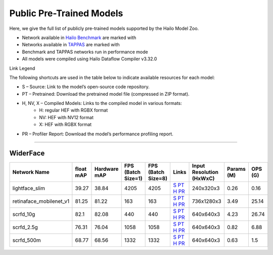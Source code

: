 
Public Pre-Trained Models
=========================

.. |rocket| image:: ../../images/rocket.png
  :width: 18

.. |star| image:: ../../images/star.png
  :width: 18

Here, we give the full list of publicly pre-trained models supported by the Hailo Model Zoo.

* Network available in `Hailo Benchmark <https://hailo.ai/products/ai-accelerators/hailo-8-ai-accelerator/#hailo8-benchmarks/>`_ are marked with |rocket|
* Networks available in `TAPPAS <https://github.com/hailo-ai/tappas>`_ are marked with |star|
* Benchmark and TAPPAS  networks run in performance mode
* All models were compiled using Hailo Dataflow Compiler v3.32.0

Link Legend

The following shortcuts are used in the table below to indicate available resources for each model:

* S – Source: Link to the model’s open-source code repository.
* PT – Pretrained: Download the pretrained model file (compressed in ZIP format).
* H, NV, X – Compiled Models: Links to the compiled model in various formats:
            * H: regular HEF with RGBX format
            * NV: HEF with NV12 format
            * X: HEF with RGBX format

* PR – Profiler Report: Download the model’s performance profiling report.



.. _Face Detection:

--------------

WiderFace
^^^^^^^^^

.. list-table::
   :widths: 31 9 7 11 9 8 8 8 9
   :header-rows: 1

   * - Network Name
     - float mAP
     - Hardware mAP
     - FPS (Batch Size=1)
     - FPS (Batch Size=8)
     - Links
     - Input Resolution (HxWxC)
     - Params (M)
     - OPS (G)
   * - lightface_slim  |star|
     - 39.27
     - 38.84
     - 4205
     - 4205
     - `S <https://github.com/Linzaer/Ultra-Light-Fast-Generic-Face-Detector-1MB>`_ `PT <https://hailo-model-zoo.s3.eu-west-2.amazonaws.com/FaceDetection/lightface_slim/2021-07-18/lightface_slim.zip>`_ `H <https://hailo-model-zoo.s3.eu-west-2.amazonaws.com/ModelZoo/Compiled/v2.15.0/hailo8/lightface_slim.hef>`_ `PR <https://hailo-model-zoo.s3.eu-west-2.amazonaws.com/ModelZoo/Compiled/v2.15.0/hailo8/lightface_slim_profiler_results_compiled.html>`_
     - 240x320x3
     - 0.26
     - 0.16
   * - retinaface_mobilenet_v1
     - 81.25
     - 81.22
     - 163
     - 163
     - `S <https://github.com/biubug6/Pytorch_Retinaface>`_ `PT <https://hailo-model-zoo.s3.eu-west-2.amazonaws.com/FaceDetection/retinaface_mobilenet_v1_hd/2023-07-18/retinaface_mobilenet_v1_hd.zip>`_ `H <https://hailo-model-zoo.s3.eu-west-2.amazonaws.com/ModelZoo/Compiled/v2.15.0/hailo8/retinaface_mobilenet_v1.hef>`_ `PR <https://hailo-model-zoo.s3.eu-west-2.amazonaws.com/ModelZoo/Compiled/v2.15.0/hailo8/retinaface_mobilenet_v1_profiler_results_compiled.html>`_
     - 736x1280x3
     - 3.49
     - 25.14
   * - scrfd_10g
     - 82.1
     - 82.08
     - 440
     - 440
     - `S <https://github.com/deepinsight/insightface>`_ `PT <https://hailo-model-zoo.s3.eu-west-2.amazonaws.com/FaceDetection/scrfd/scrfd_10g/pretrained/2022-09-07/scrfd_10g.zip>`_ `H <https://hailo-model-zoo.s3.eu-west-2.amazonaws.com/ModelZoo/Compiled/v2.15.0/hailo8/scrfd_10g.hef>`_ `PR <https://hailo-model-zoo.s3.eu-west-2.amazonaws.com/ModelZoo/Compiled/v2.15.0/hailo8/scrfd_10g_profiler_results_compiled.html>`_
     - 640x640x3
     - 4.23
     - 26.74
   * - scrfd_2.5g
     - 76.31
     - 76.04
     - 1058
     - 1058
     - `S <https://github.com/deepinsight/insightface>`_ `PT <https://hailo-model-zoo.s3.eu-west-2.amazonaws.com/FaceDetection/scrfd/scrfd_2.5g/pretrained/2022-09-07/scrfd_2.5g.zip>`_ `H <https://hailo-model-zoo.s3.eu-west-2.amazonaws.com/ModelZoo/Compiled/v2.15.0/hailo8/scrfd_2.5g.hef>`_ `PR <https://hailo-model-zoo.s3.eu-west-2.amazonaws.com/ModelZoo/Compiled/v2.15.0/hailo8/scrfd_2.5g_profiler_results_compiled.html>`_
     - 640x640x3
     - 0.82
     - 6.88
   * - scrfd_500m
     - 68.77
     - 68.56
     - 1332
     - 1332
     - `S <https://github.com/deepinsight/insightface>`_ `PT <https://hailo-model-zoo.s3.eu-west-2.amazonaws.com/FaceDetection/scrfd/scrfd_500m/pretrained/2022-09-07/scrfd_500m.zip>`_ `H <https://hailo-model-zoo.s3.eu-west-2.amazonaws.com/ModelZoo/Compiled/v2.15.0/hailo8/scrfd_500m.hef>`_ `PR <https://hailo-model-zoo.s3.eu-west-2.amazonaws.com/ModelZoo/Compiled/v2.15.0/hailo8/scrfd_500m_profiler_results_compiled.html>`_
     - 640x640x3
     - 0.63
     - 1.5
